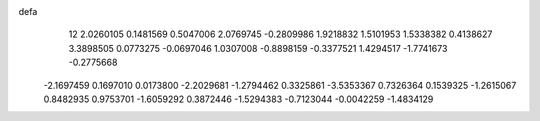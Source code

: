 defa
   12
   2.0260105   0.1481569   0.5047006   2.0769745  -0.2809986   1.9218832
   1.5101953   1.5338382   0.4138627   3.3898505   0.0773275  -0.0697046
   1.0307008  -0.8898159  -0.3377521   1.4294517  -1.7741673  -0.2775668
  -2.1697459   0.1697010   0.0173800  -2.2029681  -1.2794462   0.3325861
  -3.5353367   0.7326364   0.1539325  -1.2615067   0.8482935   0.9753701
  -1.6059292   0.3872446  -1.5294383  -0.7123044  -0.0042259  -1.4834129
